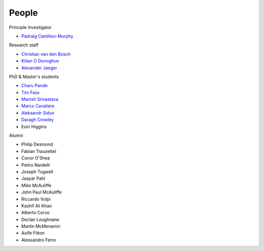 People
======


Principle Investigator

* `Pádraig Cantillon-Murphy <https://www.researchgate.net/profile/Padraig-Cantillon-Murphy>`_


Research staff

* `Christian van den Bosch <https://www.researchgate.net/profile/Christian-Van-Den-Bosch>`_
* `Kilian O Donoghue <https://www.researchgate.net/profile/Kilian-Odonoghue>`_
* `Alexander Jaeger <https://www.researchgate.net/profile/Herman-Jaeger>`_

PhD & Master's students

* `Charu Pande <https://www.researchgate.net/profile/Charu-Pande-2>`_
* `Tim Fass <https://www.researchgate.net/profile/Tim_Fass3>`_
* `Manish Srivastava <https://www.researchgate.net/profile/Manish_Srivastava19/>`_
* `Marco Cavaliere <https://www.researchgate.net/profile/Marco-Cavaliere>`_
* `Aleksandr Sidun <https://www.researchgate.net/profile/Aleksandr-Sidun>`_
* `Daragh Crowley <https://www.linkedin.com/in/daraghcrowley/>`_
* Eoin Higgins


Alumni

* Philip Desmond
* Fabian Trauzettel
* Conor O'Shea
* Pietro Nardelli
* Joseph Tugwell
* Jaspar Pahl
* Mike McAuliffe
* John Paul McAuliffe
* Riccardo Volpi
* Kashif Ali Khan
* Alberto Corvo
* Declan Loughnane
* Martin McMenamin
* Aoife Fitton
* Alessandro Ferro
